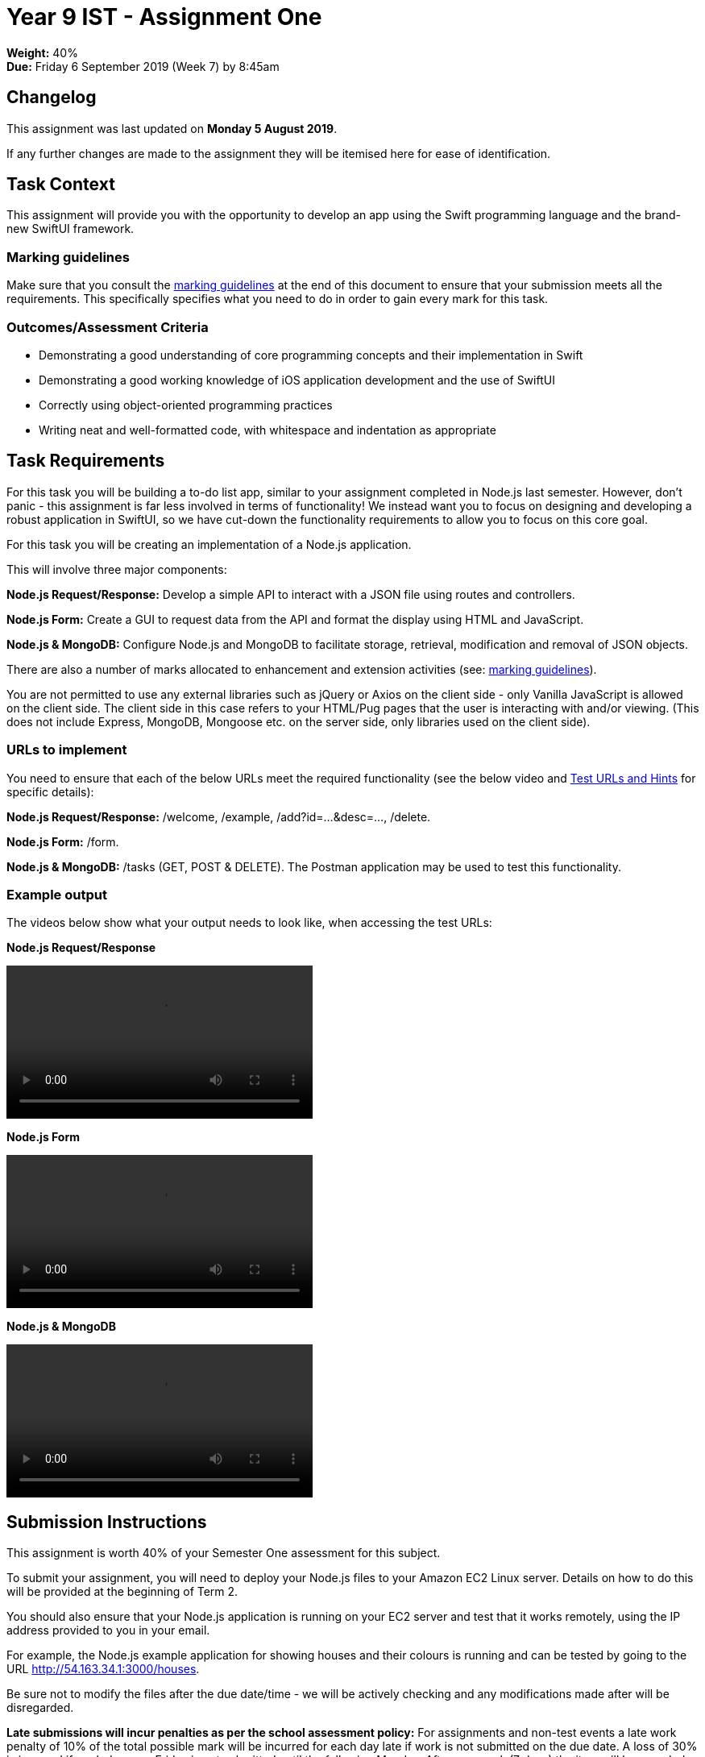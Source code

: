 :page-layout: standard_toc
:page-title: Year 9 IST - Assignment Two
:icons: font

= Year 9 IST - Assignment One

*Weight:* 40% +
*Due:* Friday 6 September 2019 (Week 7) by 8:45am

== Changelog

This assignment was last updated on *Monday 5 August 2019*.

If any further changes are made to the assignment they will be itemised here for ease of identification.

== Task Context

This assignment will provide you with the opportunity to develop an app using the Swift programming language and the brand-new SwiftUI framework.

=== Marking guidelines

Make sure that you consult the <<_marking_guidelines, marking guidelines>> at the end of this document to ensure that your submission meets all the requirements. This specifically specifies what you need to do in order to gain every mark for this task.

=== Outcomes/Assessment Criteria

* Demonstrating a good understanding of core programming concepts and their implementation in Swift
* Demonstrating a good working knowledge of iOS application development and the use of SwiftUI
* Correctly using object-oriented programming practices
* Writing neat and well-formatted code, with whitespace and indentation as appropriate

== Task Requirements

For this task you will be building a to-do list app, similar to your assignment completed in Node.js last semester. However, don't panic - this assignment is far less involved in terms of functionality! We instead want you to focus on designing and developing a robust application in SwiftUI, so we have cut-down the functionality requirements to allow you to focus on this core goal.






For this task you will be creating an implementation of a Node.js application.

This will involve three major components:

*Node.js Request/Response:* Develop a simple API to interact with a JSON file using routes and controllers.

*Node.js Form:* Create a GUI to request data from the API and format the display using HTML and JavaScript.

*Node.js & MongoDB:* Configure Node.js and MongoDB to facilitate storage, retrieval, modification and removal of JSON objects.

There are also a number of marks allocated to enhancement and extension activities (see: <<_marking_guidelines, marking guidelines>>).

You are not permitted to use any external libraries such as jQuery or Axios on the client side - only Vanilla JavaScript is allowed on the client side. The client side in this case refers to your HTML/Pug pages that the user is interacting with and/or viewing. (This does not include Express, MongoDB, Mongoose etc. on the server side, only libraries used on the client side).

=== URLs to implement ===

You need to ensure that each of the below URLs meet the required functionality (see the below video and
link:test-urls-and-hints.pdf[Test URLs and Hints] for specific details):

*Node.js Request/Response:* /welcome, /example, /add?id=...&desc=..., /delete.

*Node.js Form:* /form.

*Node.js & MongoDB:* /tasks (GET, POST & DELETE). The Postman application may be used to test this functionality.


=== Example output ===

The videos below show what your output needs to look like, when accessing the test URLs:

*Node.js Request/Response*

video::sample-api.mp4[width=380]

*Node.js Form*

video::sample-form.mp4[width=380]

*Node.js & MongoDB*

video::sample-mongodb.mp4[width=380]

== Submission Instructions ==

This assignment is worth 40% of your Semester One assessment for this subject.

To submit your assignment, you will need to deploy your Node.js files to your Amazon EC2 Linux server. Details on how to do this will be provided at the beginning of Term 2.

You should also ensure that your Node.js application is running on your EC2 server and test that it works remotely, using the IP address provided to you in your email.

For example, the Node.js example application for showing houses and their colours is running and can be tested by going to the URL http://54.163.34.1:3000/houses[http://54.163.34.1:3000/houses].

Be sure not to modify the files after the due date/time - we will be actively checking and any modifications made after will be disregarded.

*Late submissions will incur penalties as per the school assessment policy:* For assignments and non-test events a late work penalty of 10% of the total possible mark will be incurred for each day late if work is not submitted on the due date.  A loss of 30% is incurred if work due on a Friday is not submitted until the following Monday. After one week (7 days) the item will be awarded a mark of zero.

=== Draft submissions ===

You may optionally (but strongly encouraged) submit one draft of your assignment for review prior to formal submission. Your draft must be feature complete (i.e. not a half-done assignment) and submitted at least one week before the assignment due date - for this assignment, drafts are due by 8:45am on Tuesday 13 May 2019). To submit a draft email your teacher and let them know your files are ready to be reviewed.

You are also welcome to ask your teacher as you are working on the assignment whether it's on the right track with the correct level of detail.

[#_marking_guidelines]
=== Marking Guidelines ===

link:marking-guidelines.pdf[Your assignment will be marked following the criteria in this PDF file.^]



=== All My Own Work

Please note that any submitted work is to be your own. There are serious consequences for submitting work which is taken from another person, even if they give it to you voluntarily. To decide if you have written the material, we may need to question you about your understanding of the topic. Please be careful when presenting ideas which are not entirely your own; reference such material thoroughly.

For more specific examples, see the <<course_overview/course_overview.adoc#academic-honesty, Academic Honesty>> section of the Course Outline.
